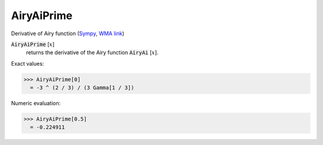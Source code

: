 AiryAiPrime
===========

Derivative of Airy function (`Sympy <https://docs.sympy.org/latest/modules/functions/special.html#sympy.functions.special.bessel.airyaiprime>`_, `WMA link <https://reference.wolfram.com/language/ref/AiryAiPrime.html>`_)

:code:`AiryAiPrime` [:math:`x`]
    returns the derivative of the Airy function :code:`AiryAi` [:math:`x`].





Exact values:

>>> AiryAiPrime[0]
  = -3 ^ (2 / 3) / (3 Gamma[1 / 3])

Numeric evaluation:

>>> AiryAiPrime[0.5]
  = -0.224911

